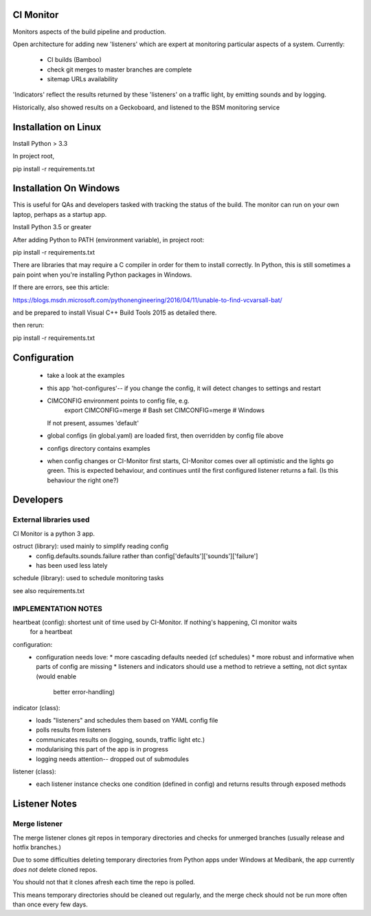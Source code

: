 CI Monitor
==========

Monitors aspects of the build pipeline and production.

Open architecture for adding new 'listeners' which are expert at monitoring
particular aspects of a system. Currently:
  - CI builds (Bamboo)
  - check git merges to master branches are complete
  - sitemap URLs availability

'Indicators' reflect the results returned by these 'listeners' on a traffic light, by emitting sounds
and by logging.

Historically, also showed results on a Geckoboard, and listened to the BSM monitoring service


Installation on Linux
=====================

Install Python > 3.3

In project root,

pip install -r requirements.txt


Installation On Windows
=======================

This is useful for QAs and developers tasked with tracking the status of the build. The monitor can run
on your own laptop, perhaps as a startup app.

Install Python 3.5 or greater

After adding Python to PATH (environment variable), in project root:

pip install -r requirements.txt

There are libraries that may require a C compiler in order for them to install correctly. In Python, this is still
sometimes a pain point when you're installing Python packages in Windows.

If there are errors, see this article:

https://blogs.msdn.microsoft.com/pythonengineering/2016/04/11/unable-to-find-vcvarsall-bat/

and be prepared to install Visual C++ Build Tools 2015 as detailed there.

then rerun:

pip install -r requirements.txt


Configuration
=============

  - take a look at the examples
  - this app 'hot-configures'-- if you change the config, it will detect changes to settings and restart
  - CIMCONFIG environment points to config file, e.g.
      export CIMCONFIG=merge # Bash
      set CIMCONFIG=merge # Windows
    If not present, assumes 'default'
  - global configs (in global.yaml) are loaded first, then overridden by config file above
  - configs directory contains examples
  - when config changes or CI-Monitor first starts, CI-Monitor comes over all optimistic and the lights go green.
    This is expected behaviour, and continues until the first configured listener returns a fail.
    (Is this behaviour the right one?)



Developers
==========


External libraries used
-----------------------

CI Monitor is a python 3 app.

ostruct (library): used mainly to simplify reading config
  - config.defaults.sounds.failure rather than config['defaults']['sounds']['failure']
  - has been used less lately

schedule (library): used to schedule monitoring tasks

see also requirements.txt


IMPLEMENTATION NOTES
--------------------

heartbeat (config): shortest unit of time used by CI-Monitor. If nothing's happening, CI monitor waits
    for a heartbeat

configuration:
  - configuration needs love:
    * more cascading defaults needed (cf schedules)
    * more robust and informative when parts of config are missing
    * listeners and indicators should use a method to retrieve a setting, not dict syntax (would enable
      better error-handling)

indicator (class):
  - loads "listeners" and schedules them based on YAML config file
  - polls results from listeners
  - communicates results on (logging, sounds, traffic light etc.)
  - modularising this part of the app is in progress
  - logging needs attention-- dropped out of submodules

listener (class):
  - each listener instance checks one condition (defined in config) and returns results through exposed methods


Listener Notes
==============

Merge listener
--------------

The merge listener clones git repos in temporary directories and checks for unmerged branches (usually release and
hotfix branches.)

Due to some difficulties deleting temporary directories from Python apps under Windows at Medibank,
the app currently *does not* delete cloned repos.

You should not that it clones afresh each time the repo is polled.

This means temporary directories should be cleaned out regularly, and the merge check should not be run more often than
once every few days.